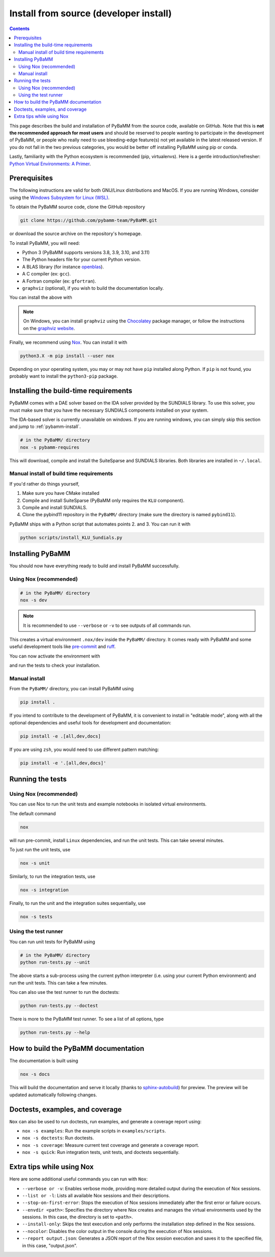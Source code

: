 Install from source (developer install)
=========================================

.. contents::

This page describes the build and installation of PyBaMM from the source code, available on GitHub. Note that this is **not the recommended approach for most users** and should be reserved to people wanting to participate in the development of PyBaMM, or people who really need to use bleeding-edge feature(s) not yet available in the latest released version. If you do not fall in the two previous categories, you would be better off installing PyBaMM using pip or conda.

Lastly, familiarity with the Python ecosystem is recommended (pip, virtualenvs).
Here is a gentle introduction/refresher: `Python Virtual Environments: A Primer <https://realpython.com/python-virtual-environments-a-primer/>`_.


Prerequisites
---------------

The following instructions are valid for both GNU/Linux distributions and MacOS.
If you are running Windows, consider using the `Windows Subsystem for Linux (WSL) <https://docs.microsoft.com/en-us/windows/wsl/install-win10>`_.

To obtain the PyBaMM source code, clone the GitHub repository

.. code:: bash

	  git clone https://github.com/pybamm-team/PyBaMM.git

or download the source archive on the repository's homepage.

To install PyBaMM, you will need:

- Python 3 (PyBaMM supports versions 3.8, 3.9, 3.10, and 3.11)
- The Python headers file for your current Python version.
- A BLAS library (for instance `openblas <https://www.openblas.net/>`_).
- A C compiler (ex: ``gcc``).
- A Fortran compiler (ex: ``gfortran``).
- ``graphviz`` (optional), if you wish to build the documentation locally.

You can install the above with

.. tab:: Ubuntu

	.. code:: bash

		sudo apt install python3.X python3.X-dev libopenblas-dev gcc gfortran graphviz

	Where ``X`` is the version sub-number.

.. tab:: MacOS

	.. code:: bash

		brew install python openblas gcc gfortran graphviz libomp

.. note::

	On Windows, you can install ``graphviz`` using the `Chocolatey <https://chocolatey.org/>`_ package manager, or
	follow the instructions on the `graphviz website <https://graphviz.org/download/>`_.

Finally, we recommend using `Nox <https://nox.thea.codes/en/stable/>`_.
You can install it with

.. code:: bash

	  python3.X -m pip install --user nox

Depending on your operating system, you may or may not have ``pip`` installed along Python.
If ``pip`` is not found, you probably want to install the ``python3-pip`` package.

Installing the build-time requirements
--------------------------------------

PyBaMM comes with a DAE solver based on the IDA solver provided by the SUNDIALS library.
To use this solver, you must make sure that you have the necessary SUNDIALS components
installed on your system.

The IDA-based solver is currently unavailable on windows.
If you are running windows, you can simply skip this section and jump to :ref:`pybamm-install`.

.. code:: bash

	  # in the PyBaMM/ directory
	  nox -s pybamm-requires

This will download, compile and install the SuiteSparse and SUNDIALS libraries.
Both libraries are installed in ``~/.local``.

Manual install of build time requirements
~~~~~~~~~~~~~~~~~~~~~~~~~~~~~~~~~~~~~~~~~

If you'd rather do things yourself,

1. Make sure you have CMake installed
2. Compile and install SuiteSparse (PyBaMM only requires the ``KLU`` component).
3. Compile and install SUNDIALS.
4. Clone the pybind11 repository in the ``PyBaMM/`` directory (make sure the directory is named ``pybind11``).


PyBaMM ships with a Python script that automates points 2. and 3. You can run it with

.. code:: bash

	  python scripts/install_KLU_Sundials.py

.. _pybamm-install:

Installing PyBaMM
-----------------

You should now have everything ready to build and install PyBaMM successfully.

Using Nox (recommended)
~~~~~~~~~~~~~~~~~~~~~~~

.. code:: bash

	# in the PyBaMM/ directory
	nox -s dev

.. note::
    It is recommended to use ``--verbose`` or ``-v`` to see outputs of all commands run.

This creates a virtual environment ``.nox/dev`` inside the ``PyBaMM/`` directory.
It comes ready with PyBaMM and some useful development tools like `pre-commit <https://pre-commit.com/>`_ and `ruff <https://beta.ruff.rs/docs/>`_.

You can now activate the environment with

.. tab:: GNU/Linux and MacOS

	.. code:: bash

		source .nox/dev/bin/activate

.. tab:: Windows

	.. code:: bash

	  	.nox\dev\Scripts\activate.bat

and run the tests to check your installation.

Manual install
~~~~~~~~~~~~~~

From the ``PyBaMM/`` directory, you can install PyBaMM using

.. code:: bash

	  pip install .

If you intend to contribute to the development of PyBaMM, it is convenient to
install in "editable mode", along with all the optional dependencies and useful
tools for development and documentation:

.. code:: bash

	  pip install -e .[all,dev,docs]

If you are using ``zsh``, you would need to use different pattern matching:

.. code:: bash

	  pip install -e '.[all,dev,docs]'

Running the tests
-----------------

Using Nox (recommended)
~~~~~~~~~~~~~~~~~~~~~~~

You can use Nox to run the unit tests and example notebooks in isolated virtual environments.

The default command

.. code:: bash

	nox

will run pre-commit, install ``Linux`` dependencies, and run the unit tests.
This can take several minutes.

To just run the unit tests, use

.. code:: bash

	nox -s unit

Similarly, to run the integration tests, use

.. code:: bash

	nox -s integration

Finally, to run the unit and the integration suites sequentially, use

.. code:: bash

	nox -s tests

Using the test runner
~~~~~~~~~~~~~~~~~~~~~~

You can run unit tests for PyBaMM using

.. code:: bash

	  # in the PyBaMM/ directory
	  python run-tests.py --unit


The above starts a sub-process using the current python interpreter (i.e. using your current
Python environment) and run the unit tests. This can take a few minutes.

You can also use the test runner to run the doctests:

.. code:: bash

	  python run-tests.py --doctest

There is more to the PyBaMM test runner. To see a list of all options, type

.. code:: bash

	  python run-tests.py --help

How to build the PyBaMM documentation
-------------------------------------

The documentation is built using

.. code:: bash

	  nox -s docs

This will build the documentation and serve it locally (thanks to `sphinx-autobuild <https://github.com/GaretJax/sphinx-autobuild>`_) for preview.
The preview will be updated automatically following changes.

Doctests, examples, and coverage
--------------------------------

``Nox`` can also be used to run doctests, run examples, and generate a coverage report using:

- ``nox -s examples``: Run the example scripts in ``examples/scripts``.
- ``nox -s doctests``: Run doctests.
- ``nox -s coverage``: Measure current test coverage and generate a coverage report.
- ``nox -s quick``: Run integration tests, unit tests, and doctests sequentially.

Extra tips while using Nox
--------------------------
Here are some additional useful commands you can run with ``Nox``:

- ``--verbose or -v``: Enables verbose mode, providing more detailed output during the execution of Nox sessions.
- ``--list or -l``: Lists all available Nox sessions and their descriptions.
- ``--stop-on-first-error``: Stops the execution of Nox sessions immediately after the first error or failure occurs.
- ``--envdir <path>``: Specifies the directory where Nox creates and manages the virtual environments used by the sessions. In this case, the directory is set to ``<path>``.
- ``--install-only``: Skips the test execution and only performs the installation step defined in the Nox sessions.
- ``--nocolor``: Disables the color output in the console during the execution of Nox sessions.
- ``--report output.json``: Generates a JSON report of the Nox session execution and saves it to the specified file, in this case, "output.json".
